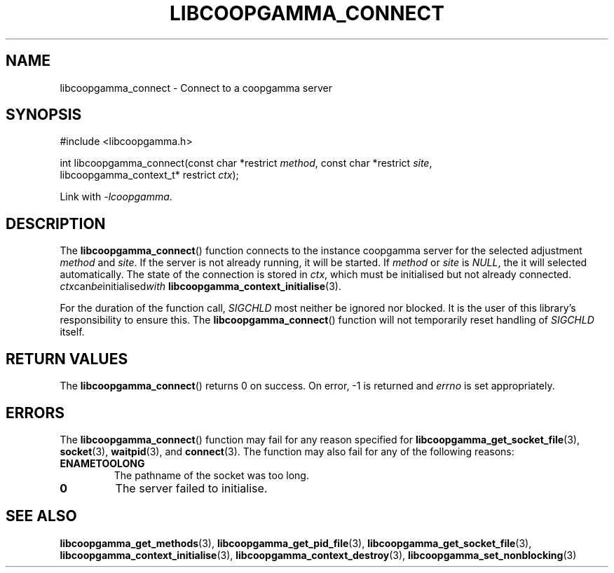 .TH LIBCOOPGAMMA_CONNECT 3 LIBCOOPGAMMA
.SH "NAME"
libcoopgamma_connect - Connect to a coopgamma server
.SH "SYNOPSIS"
.nf
#include <libcoopgamma.h>

int libcoopgamma_connect(const char *restrict \fImethod\fP, const char *restrict \fIsite\fP,
                         libcoopgamma_context_t* restrict \fIctx\fP);
.fi
.P
Link with
.IR -lcoopgamma .
.SH "DESCRIPTION"
The
.BR libcoopgamma_connect ()
function connects to the instance coopgamma server
for the selected adjustment
.I method
and
.IR site .
If the server is not already running, it will be started. If
.I method
or
.I site
is
.IR NULL ,
the it will selected automatically.
The state of the connection is stored in
.IR ctx ,
which must be initialised but not already connected.
.IR ctx can be initialised with
.BR libcoopgamma_context_initialise (3).
.P
For the duration of the function call,
.I SIGCHLD
most neither be ignored nor blocked. It is the
user of this library's responsibility to ensure
this. The
.BR libcoopgamma_connect ()
function will not temporarily reset handling of
.I SIGCHLD
itself.
.SH "RETURN VALUES"
The
.BR libcoopgamma_connect ()
returns 0 on success. On error, -1 is returned and
.I errno
is set appropriately.
.SH "ERRORS"
The
.BR libcoopgamma_connect ()
function may fail for any reason specified for
.BR libcoopgamma_get_socket_file (3),
.BR socket (3),
.BR waitpid (3),
and
.BR connect (3).
The function may also fail for any of the
following reasons:
.TP
.B ENAMETOOLONG
The pathname of the socket was too long.
.TP
.B 0
The server failed to initialise.
.SH "SEE ALSO"
.BR libcoopgamma_get_methods (3),
.BR libcoopgamma_get_pid_file (3),
.BR libcoopgamma_get_socket_file (3),
.BR libcoopgamma_context_initialise (3),
.BR libcoopgamma_context_destroy (3),
.BR libcoopgamma_set_nonblocking (3)
